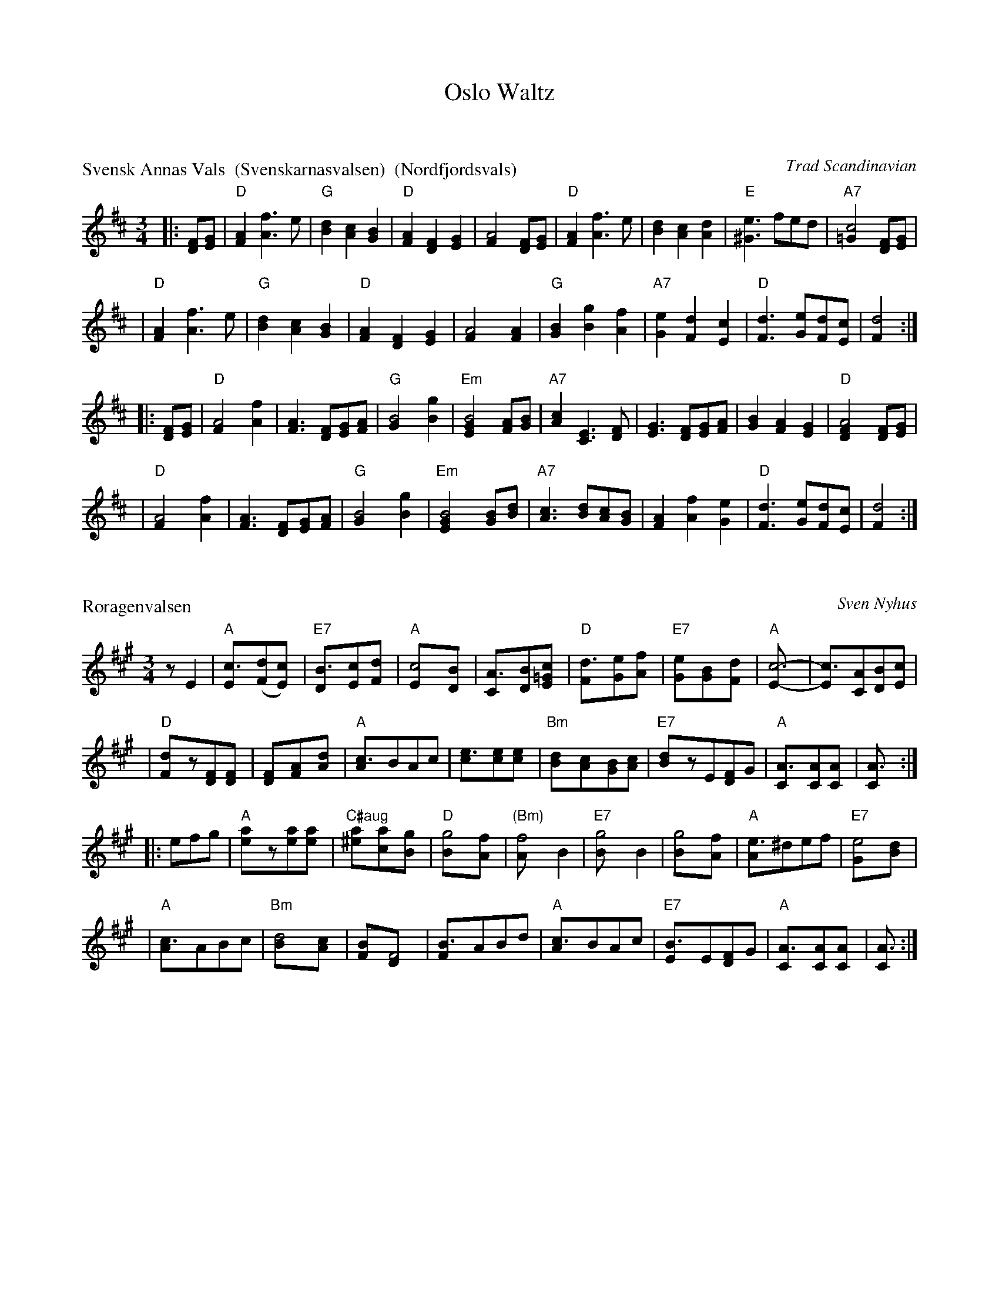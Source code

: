 X: 0
T: Oslo Waltz
K: C


X: 1
P: Svensk Annas Vals  (Svenskarnasvalsen)  (Nordfjordsvals)
%: Fjordvalsen
O: Trad Scandinavian
N: Alfred Maurstad, a fiddler from Nordfjord, Norway, played this tune
N: in the Norwegian film "Fant".
R: waltz
Z: John Chambers <jc:trillian.mit.edu>
M: 3/4
L: 1/4
K: D
|: [F/D][G/E] | "D"[AF] [fA]> e | "G"[dB] [cA] [BG] | "D"[AF] [FD] [GE] | [A2F] [F/D][G/E] \
| "D"[AF] [fA]> e | [dB] [cA] [dA] | "E"[e^G]>fe/d/ | "A7"[c2=G] [F/D][G/E] |
| "D"[AF] [fA]> e | "G"[dB] [cA] [BG] | "D"[AF] [FD] [GE] | [A2F] [AF] \
| "G"[BG] [gB] [fA] | "A7"[eG] [dF] [cE] | "D"[dF]> [eG][d/F][c/E] | [d2F] :|
|: [F/D][G/E] | "D"[A2F] [fA] | [AF]> [FD][G/E][A/F] \
| "G"[B2G] [gB] | "Em"[B2GE] [A/F][B/G] \
| "A7"[cA] [EC]> [FD] | [GE]> [FD][G/E][A/F] \
| [BG] [AF] [GE] | "D"[A2FD] [F/D][G/E] |
| "D"[A2F] [fA] | [AF]> [FD][G/E][A/F] \
| "G"[B2G] [gB] | "Em"[B2GE] [B/G][d/B] \
| "A7"[cA]> [dB][c/A][B/G] | [AF] [fA] [eG] \
| "D"[dF]> [eG][d/F][c/E] | [d2F] :|



X: 2
P: R\oragenvalsen
C: Sven Nyhus
R: waltz
Z: John Chambers <jc:trillian.mit.edu>
M: 3/4
L: 1/8
K: A
zE2 \
| "A"[c3E]([dF][c2E]) | "E7"[B3D][cE]-[d2F] \
| "A"[c4E][B2D] | [A3C][BD][c2=GE] \
| "D"[d3F][eG]-[f2A] | "E7"[e2G][B2G][d2F] \
| "A"[c6E]- | [c3E][AC][BD][cE] |
| "D"[d2F]z[FD][F2D] | [F2D][A2F][d2A] \
| "A"[c3A]BAc | [e3c][ec][e2c] \
| "Bm"[d2B]-[c2A][BG][cA] | "E7"[d2B]zE[FD]G \
| "A"[A3C][AC][A2C] | [A3C] :|
|: efg | "A"[a2e]z[ae][a2e] | "C#aug"[a2^e][a2c][g2B]  \
| "D"[g4B][f2A] | "(Bm)"[f4A]B2 \
| "E7"[g4B]B2 | [g4B][f2A] \
| "A"[e3A]^def | "E7"[e4G][d2B] |
| "A"[c3A]ABc | "Bm"[d4B][c2A] \
| [B2F][F4D] | [B3F]ABd \
| "A"[c3A]BAc | "E7"[B3E]E[FD]G \
| "A"[A3C][AC][A2C] | [A3C] :|

